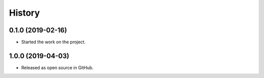 =======
History
=======

0.1.0 (2019-02-16)
------------------

* Started the work on the project.


1.0.0 (2019-04-03)
------------------

* Released as open source in GitHub.

